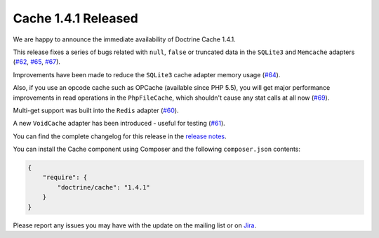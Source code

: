 Cache 1.4.1 Released
====================

We are happy to announce the immediate availability of Doctrine Cache 1.4.1.

This release fixes a series of bugs related with ``null``, ``false`` or truncated data
in the ``SQLite3`` and ``Memcache`` adapters (`#62 <https://github.com/doctrine/cache/pull/62>`_,
`#65 <https://github.com/doctrine/cache/pull/65>`_,
`#67 <https://github.com/doctrine/cache/pull/67>`_).

Improvements have been made to reduce the ``SQLite3`` cache adapter
memory usage (`#64 <https://github.com/doctrine/cache/pull/64>`_).

Also, if you use an opcode cache such as OPCache (available since PHP 5.5), you will
get major performance improvements in read operations in the ``PhpFileCache``,
which shouldn't cause any stat calls at all now (`#69 <https://github.com/doctrine/cache/pull/69>`_).

Multi-get support was built into the ``Redis`` adapter (`#60 <https://github.com/doctrine/cache/pull/60>`_).

A new ``VoidCache`` adapter has been introduced - useful for testing (`#61 <https://github.com/doctrine/cache/pull/61>`_).

You can find the complete changelog for this release in the
`release notes <https://github.com/doctrine/cache/releases/tag/v1.4.1>`_.

You can install the Cache component using Composer and the following ``composer.json``
contents:

.. code-block:: json

  {
      "require": {
          "doctrine/cache": "1.4.1"
      }
  }

Please report any issues you may have with the update on the mailing list or on
`Jira <http://www.doctrine-project.org/jira>`_.

.. author:: Marco Pivetta <ocramius@gmail.com>
.. categories:: none
.. tags:: none
.. comments::

